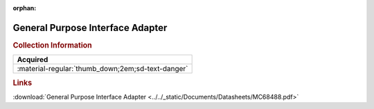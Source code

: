 :orphan:

.. _MC68488:

General Purpose Interface Adapter
=================================

.. image:: ../../images/DataSheets/MC68488.png
   :width: 400
   :align: center

.. rubric:: Collection Information

.. csv-table:: 
   :header: "Acquired"
   :widths: auto

   :material-regular:`thumb_down;2em;sd-text-danger`

.. rubric:: Links

:download:`General Purpose Interface Adapter <../../_static/Documents/Datasheets/MC68488.pdf>`